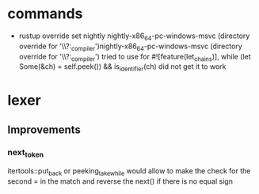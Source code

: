 * commands
- rustup override set nightly
  nightly-x86_64-pc-windows-msvc (directory override for '\\?\C:\progra\rust\monkey\interpreter_compiler')nightly-x86_64-pc-windows-msvc (directory override for '\\?\C:\progra\rust\monkey\interpreter_compiler')
  tried to use for #![feature(let_chains)], while (let Some(&ch) = self.peek()) && is_identifier(ch)
  did not get it to work

* lexer
** Improvements
*** next_token
itertools::put_back or peeking_take_while would allow to make the check for the second = in the match
and reverse the next() if there is no equal sign

